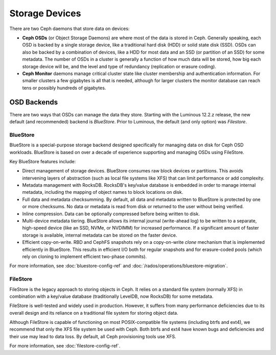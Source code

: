 =================
 Storage Devices
=================

There are two Ceph daemons that store data on devices:

* **Ceph OSDs** (or Object Storage Daemons) are where most of the
  data is stored in Ceph.  Generally speaking, each OSD is backed by
  a single storage device, like a traditional hard disk (HDD) or
  solid state disk (SSD).  OSDs can also be backed by a combination
  of devices, like a HDD for most data and an SSD (or partition of an
  SSD) for some metadata.  The number of OSDs in a cluster is
  generally a function of how much data will be stored, how big each
  storage device will be, and the level and type of redundancy
  (replication or erasure coding).
* **Ceph Monitor** daemons manage critical cluster state like cluster
  membership and authentication information.  For smaller clusters a
  few gigabytes is all that is needed, although for larger clusters
  the monitor database can reach tens or possibly hundreds of
  gigabytes.


OSD Backends
============

There are two ways that OSDs can manage the data they store.  Starting
with the Luminous 12.2.z release, the new default (and recommended) backend is
*BlueStore*.  Prior to Luminous, the default (and only option) was
*Filestore*.

BlueStore
---------

BlueStore is a special-purpose storage backend designed specifically for
managing data on disk for Ceph OSD workloads.  BlueStore is based on over a
decade of experience supporting and managing OSDs using FileStore.

Key BlueStore features include:

* Direct management of storage devices. BlueStore consumes raw block
  devices or partitions.  This avoids intervening layers of
  abstraction (such as local file systems like XFS) that can limit
  performance or add complexity.
* Metadata management with RocksDB. RocksDB's key/value database is embedded
  in order to manage internal metadata, including the mapping of object
  names to block locations on disk.
* Full data and metadata checksumming. By default, all data and
  metadata written to BlueStore is protected by one or more
  checksums. No data or metadata is read from disk or returned
  to the user without being verified.
* Inline compression.  Data can be optionally compressed before being written
  to disk.
* Multi-device metadata tiering. BlueStore allows its internal
  journal (write-ahead log) to be written to a separate, high-speed
  device (like an SSD, NVMe, or NVDIMM) for increased performance.  If
  a significant amount of faster storage is available, internal
  metadata can be stored on the faster device.
* Efficient copy-on-write. RBD and CephFS snapshots rely on a
  copy-on-write *clone* mechanism that is implemented efficiently in
  BlueStore. This results in efficient I/O both for regular snapshots
  and for erasure-coded pools (which rely on cloning to implement
  efficient two-phase commits).

For more information, see :doc:`bluestore-config-ref` and :doc:`/rados/operations/bluestore-migration`.

FileStore
---------

FileStore is the legacy approach to storing objects in Ceph. It
relies on a standard file system (normally XFS) in combination with a
key/value database (traditionally LevelDB, now RocksDB) for some
metadata.

FileStore is well-tested and widely used in production. However, it
suffers from many performance deficiencies due to its overall design
and its reliance on a traditional file system for storing object data.

Although FileStore is capable of functioning on most POSIX-compatible
file systems (including btrfs and ext4), we recommend that only the
XFS file system be used with Ceph. Both btrfs and ext4 have known bugs and
deficiencies and their use may lead to data loss. By default, all Ceph
provisioning tools use XFS.

For more information, see :doc:`filestore-config-ref`.
